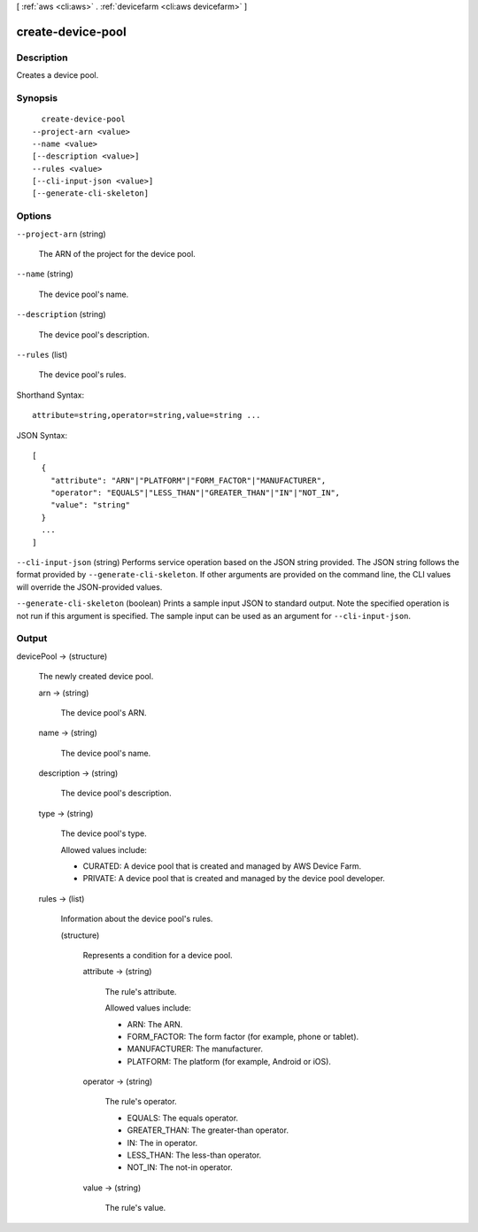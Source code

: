 [ :ref:`aws <cli:aws>` . :ref:`devicefarm <cli:aws devicefarm>` ]

.. _cli:aws devicefarm create-device-pool:


******************
create-device-pool
******************



===========
Description
===========



Creates a device pool.



========
Synopsis
========

::

    create-device-pool
  --project-arn <value>
  --name <value>
  [--description <value>]
  --rules <value>
  [--cli-input-json <value>]
  [--generate-cli-skeleton]




=======
Options
=======

``--project-arn`` (string)


  The ARN of the project for the device pool.

  

``--name`` (string)


  The device pool's name.

  

``--description`` (string)


  The device pool's description.

  

``--rules`` (list)


  The device pool's rules.

  



Shorthand Syntax::

    attribute=string,operator=string,value=string ...




JSON Syntax::

  [
    {
      "attribute": "ARN"|"PLATFORM"|"FORM_FACTOR"|"MANUFACTURER",
      "operator": "EQUALS"|"LESS_THAN"|"GREATER_THAN"|"IN"|"NOT_IN",
      "value": "string"
    }
    ...
  ]



``--cli-input-json`` (string)
Performs service operation based on the JSON string provided. The JSON string follows the format provided by ``--generate-cli-skeleton``. If other arguments are provided on the command line, the CLI values will override the JSON-provided values.

``--generate-cli-skeleton`` (boolean)
Prints a sample input JSON to standard output. Note the specified operation is not run if this argument is specified. The sample input can be used as an argument for ``--cli-input-json``.



======
Output
======

devicePool -> (structure)

  

  The newly created device pool.

  

  arn -> (string)

    

    The device pool's ARN.

    

    

  name -> (string)

    

    The device pool's name.

    

    

  description -> (string)

    

    The device pool's description.

    

    

  type -> (string)

    

    The device pool's type.

     

    Allowed values include:

     

     
    * CURATED: A device pool that is created and managed by AWS Device Farm.
     
    * PRIVATE: A device pool that is created and managed by the device pool developer.
     

    

    

  rules -> (list)

    

    Information about the device pool's rules.

    

    (structure)

      

      Represents a condition for a device pool.

      

      attribute -> (string)

        

        The rule's attribute.

         

        Allowed values include:

         

         
        * ARN: The ARN.
         
        * FORM_FACTOR: The form factor (for example, phone or tablet).
         
        * MANUFACTURER: The manufacturer.
         
        * PLATFORM: The platform (for example, Android or iOS).
         

        

        

      operator -> (string)

        

        The rule's operator.

         

         
        * EQUALS: The equals operator.
         
        * GREATER_THAN: The greater-than operator.
         
        * IN: The in operator.
         
        * LESS_THAN: The less-than operator.
         
        * NOT_IN: The not-in operator.
         

        

        

      value -> (string)

        

        The rule's value.

        

        

      

    

  

